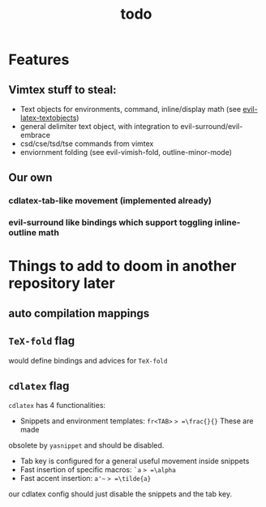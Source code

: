 #+TITLE: todo

* Features
** Vimtex stuff to steal:
- Text objects for environments, command, inline/display math (see
  [[https://github.com/hpdeifel/evil-latex-textobjects][evil-latex-textobjects]])
- general delimiter text object, with integration to evil-surround/evil-embrace
- csd/cse/tsd/tse commands from vimtex
- enviornment folding (see evil-vimish-fold, outline-minor-mode)
** Our own
*** cdlatex-tab-like movement (implemented already)
*** evil-surround like bindings which support toggling inline-outline math

* Things to add to doom in another repository later
** auto compilation mappings
** =TeX-fold= flag
would define bindings and advices for =TeX-fold=
** =cdlatex= flag
=cdlatex= has 4 functionalities:
- Snippets and environment templates: =fr<TAB>= => =\frac{}{}= These are made
obsolete by =yasnippet= and should be disabled.
- Tab key is configured for a general useful movement inside snippets
- Fast insertion of specific macros: =`a= => =\alpha=
- Fast accent insertion: =a'~= => =\tilde{a}=

our cdlatex config should just disable the snippets and the tab key.

